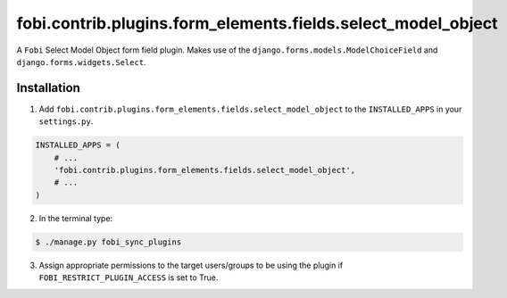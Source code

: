 =============================================================
fobi.contrib.plugins.form_elements.fields.select_model_object
=============================================================
A ``Fobi`` Select Model Object form field plugin. Makes use of the
``django.forms.models.ModelChoiceField`` and ``django.forms.widgets.Select``.

Installation
===============================================
1. Add ``fobi.contrib.plugins.form_elements.fields.select_model_object`` to the
   ``INSTALLED_APPS`` in your ``settings.py``.

.. code-block:: python

    INSTALLED_APPS = (
        # ...
        'fobi.contrib.plugins.form_elements.fields.select_model_object',
        # ...
    )

2. In the terminal type:

.. code-block:: none

    $ ./manage.py fobi_sync_plugins

3. Assign appropriate permissions to the target users/groups to be using
   the plugin if ``FOBI_RESTRICT_PLUGIN_ACCESS`` is set to True.

